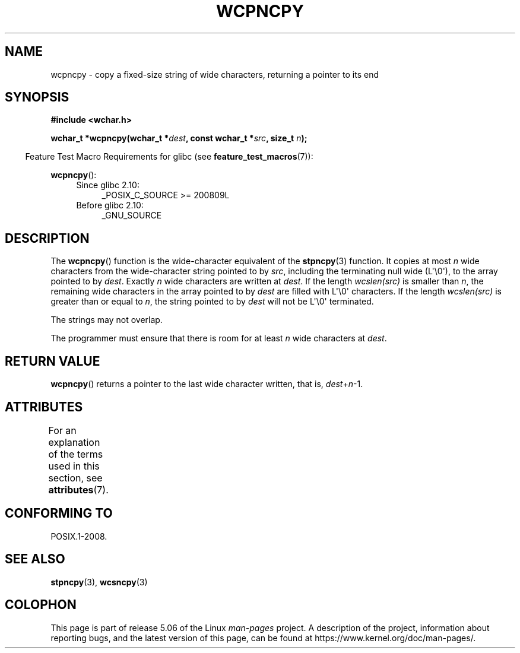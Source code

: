 .\" Copyright (c) Bruno Haible <haible@clisp.cons.org>
.\"
.\" %%%LICENSE_START(GPLv2+_DOC_ONEPARA)
.\" This is free documentation; you can redistribute it and/or
.\" modify it under the terms of the GNU General Public License as
.\" published by the Free Software Foundation; either version 2 of
.\" the License, or (at your option) any later version.
.\" %%%LICENSE_END
.\"
.\" References consulted:
.\"   GNU glibc-2 source code and manual
.\"   Dinkumware C library reference http://www.dinkumware.com/
.\"   OpenGroup's Single UNIX specification http://www.UNIX-systems.org/online.html
.\"
.TH WCPNCPY 3 2019-03-06 "GNU" "Linux Programmer's Manual"
.SH NAME
wcpncpy \- copy a fixed-size string of wide characters,
returning a pointer to its end
.SH SYNOPSIS
.nf
.B #include <wchar.h>
.PP
.BI "wchar_t *wcpncpy(wchar_t *" dest ", const wchar_t *" src ", size_t " n );
.fi
.PP
.in -4n
Feature Test Macro Requirements for glibc (see
.BR feature_test_macros (7)):
.in
.PP
.BR wcpncpy ():
.PD 0
.ad l
.RS 4
.TP 4
Since glibc 2.10:
_POSIX_C_SOURCE\ >=\ 200809L
.TP
Before glibc 2.10:
_GNU_SOURCE
.RE
.ad
.PD
.SH DESCRIPTION
The
.BR wcpncpy ()
function is the wide-character equivalent
of the
.BR stpncpy (3)
function.
It copies at most
.I n
wide characters from the wide-character
string pointed to by
.IR src ,
including the terminating null wide (L\(aq\e0\(aq),
to the array pointed to by
.IR dest .
Exactly
.I n
wide characters are
written at
.IR dest .
If the length
.IR wcslen(src)
is smaller than
.IR n ,
the remaining wide characters in the array pointed to
by
.I dest
are filled with L\(aq\e0\(aq characters.
If the length
.IR wcslen(src)
is greater than or equal
to
.IR n ,
the string pointed to by
.I dest
will
not be L\(aq\e0\(aq terminated.
.PP
The strings may not overlap.
.PP
The programmer must ensure that there is room for at least
.I n
wide
characters at
.IR dest .
.SH RETURN VALUE
.BR wcpncpy ()
returns a pointer to the last wide character written, that is,
.IR dest + n \-1.
.SH ATTRIBUTES
For an explanation of the terms used in this section, see
.BR attributes (7).
.TS
allbox;
lb lb lb
l l l.
Interface	Attribute	Value
T{
.BR wcpncpy ()
T}	Thread safety	MT-Safe
.TE
.SH CONFORMING TO
POSIX.1-2008.
.SH SEE ALSO
.BR stpncpy (3),
.BR wcsncpy (3)
.SH COLOPHON
This page is part of release 5.06 of the Linux
.I man-pages
project.
A description of the project,
information about reporting bugs,
and the latest version of this page,
can be found at
\%https://www.kernel.org/doc/man\-pages/.

